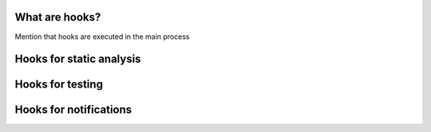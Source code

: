 What are hooks?
---------------

Mention that hooks are executed in the main process


Hooks for static analysis
-------------------------

Hooks for testing
-----------------

Hooks for notifications
-----------------------